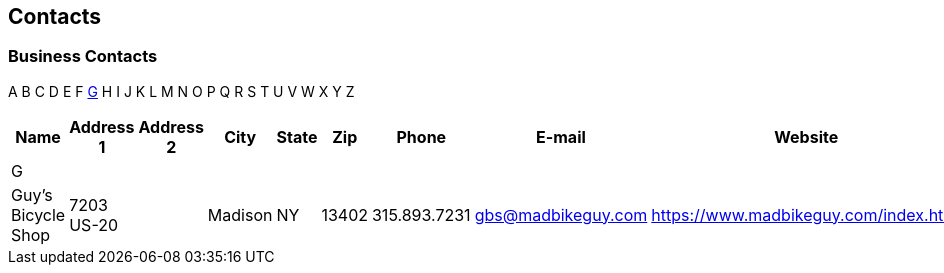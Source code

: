 == Contacts
=== Business Contacts

A
B
C
D
E
F
xref:contact-business-g[G]
H
I
J
K
L
M
N
O
P
Q
R
S
T
U
V
W
X
Y
Z


[%header,format=csv]
|===
Name               , Address 1  , Address 2 , City    , State , Zip   , Phone        , E-mail                                        , Website

+++<a id="contact-business-g">+++G,,,,,,,,
Guy's Bicycle Shop , 7203 US-20 ,           , Madison , NY    , 13402 , 315.893.7231 , mailto:gbs@madbikeguy.com[gbs@madbikeguy.com] , https://www.madbikeguy.com/index.html
|===

